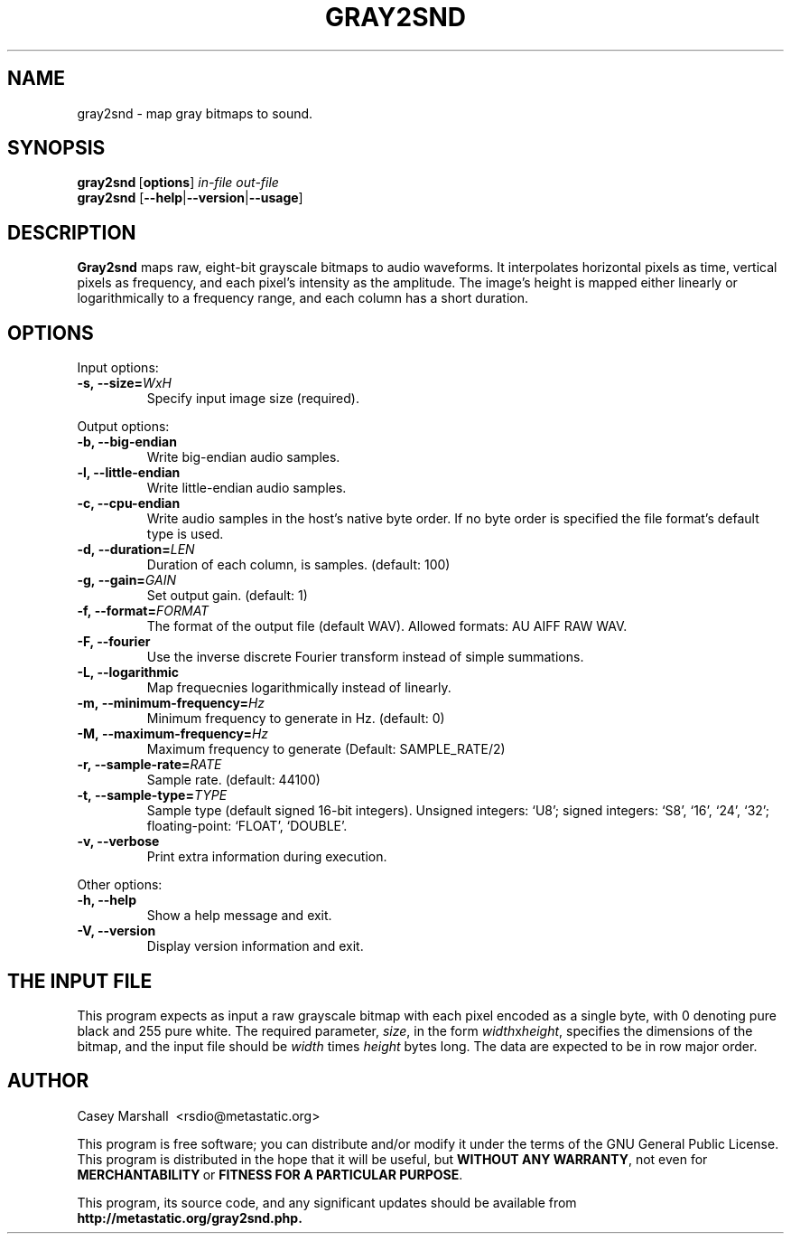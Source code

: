.\" gray2snd.1 - manpage for gray2snd(1)
.\" Copyright (C) 2003  Casey Marshall <rsdio@metastatic.org>
.\"
.TH GRAY2SND 1 "14 February 2003"
.SH NAME
gray2snd - map gray bitmaps to sound.
.SH SYNOPSIS
.BR gray2snd \ [ options ]
.I in-file out-file
.br
.B gray2snd 
.RB [ --help | --version | --usage ]
.SH DESCRIPTION
.B Gray2snd
maps raw, eight-bit grayscale bitmaps to audio waveforms. It
interpolates horizontal pixels as time, vertical pixels as frequency,
and each pixel's intensity as the amplitude. The image's height is mapped
either linearly or logarithmically to a frequency range, and each column
has a short duration.
.SH OPTIONS
.P
Input options:
.TP
.BI -s,\ --size= WxH
Specify input image size (required).
.P
Output options:
.TP
.B -b, --big-endian
Write big-endian audio samples.
.TP
.B -l, --little-endian
Write little-endian audio samples.
.TP
.B -c, --cpu-endian
Write audio samples in the host's native byte order. If no byte order is
specified the file format's default type is used.
.TP
.BI -d,\ --duration= LEN
Duration of each column, is samples. (default: 100)
.TP
.BI -g,\ --gain= GAIN
Set output gain. (default: 1)
.TP
.BI -f,\ --format= FORMAT
The format of the output file (default WAV). Allowed formats: AU AIFF RAW WAV.
.TP
.B -F, --fourier
Use the inverse discrete Fourier transform instead of simple summations.
.TP
.B -L, --logarithmic
Map frequecnies logarithmically instead of linearly.
.TP
.BI -m,\ --minimum-frequency= Hz
Minimum frequency to generate in Hz. (default: 0)
.TP
.BI -M,\ --maximum-frequency= Hz
Maximum frequency to generate (Default: SAMPLE_RATE/2)
.TP
.BI -r,\ --sample-rate= RATE
Sample rate. (default: 44100)
.TP
.BI -t,\ --sample-type= TYPE
Sample type (default signed 16-bit integers). Unsigned integers: `U8';
signed integers: `S8', `16', `24', `32'; floating-point: `FLOAT',
`DOUBLE'.
.TP
.B -v, --verbose
Print extra information during execution.
.P
Other options:
.TP
.B  -h, --help
Show a help message and exit.
.TP
.B -V, --version
Display version information and exit.
.SH THE INPUT FILE
This program expects as input a raw grayscale bitmap with each pixel
encoded as a single byte, with 0 denoting pure black and 255 pure white.
The required parameter,
.IR size ,
in the form
.IR width x height ,
specifies the dimensions of the bitmap, and the input file should be
.IR width\  times\  height
bytes long. The data are expected to be in row major order.
.SH AUTHOR
Casey Marshall\ \ <rsdio@metastatic.org>
.P
This program is free software; you can distribute and/or modify it under
the terms of the GNU General Public License. This program is distributed
in the hope that it will be useful, but
.BR WITHOUT\ ANY\ WARRANTY ,
not even for
.BR MERCHANTABILITY\  or\  FITNESS\ FOR\ A\ PARTICULAR\ PURPOSE .
.P
This program, its source code, and any significant updates should be
available from
.BR http://metastatic.org/gray2snd.php.
